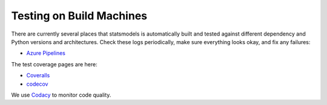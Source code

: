 Testing on Build Machines
-------------------------

There are currently several places that statsmodels is automatically built and
tested against different dependency and Python versions and architectures.
Check these logs periodically, make sure everything looks okay, and fix any
failures:

* `Azure Pipelines <https://dev.azure.com/statsmodels/statsmodels-testing/_build?definitionId=1&_a=summary>`_


The test coverage pages are here:

* `Coveralls <https://coveralls.io/github/statsmodels/statsmodels>`_
* `codecov <https://codecov.io/gh/statsmodels/statsmodels>`_

We use `Codacy <https://app.codacy.com/project/josef-pkt/statsmodels/dashboard>`_
to monitor code quality.
